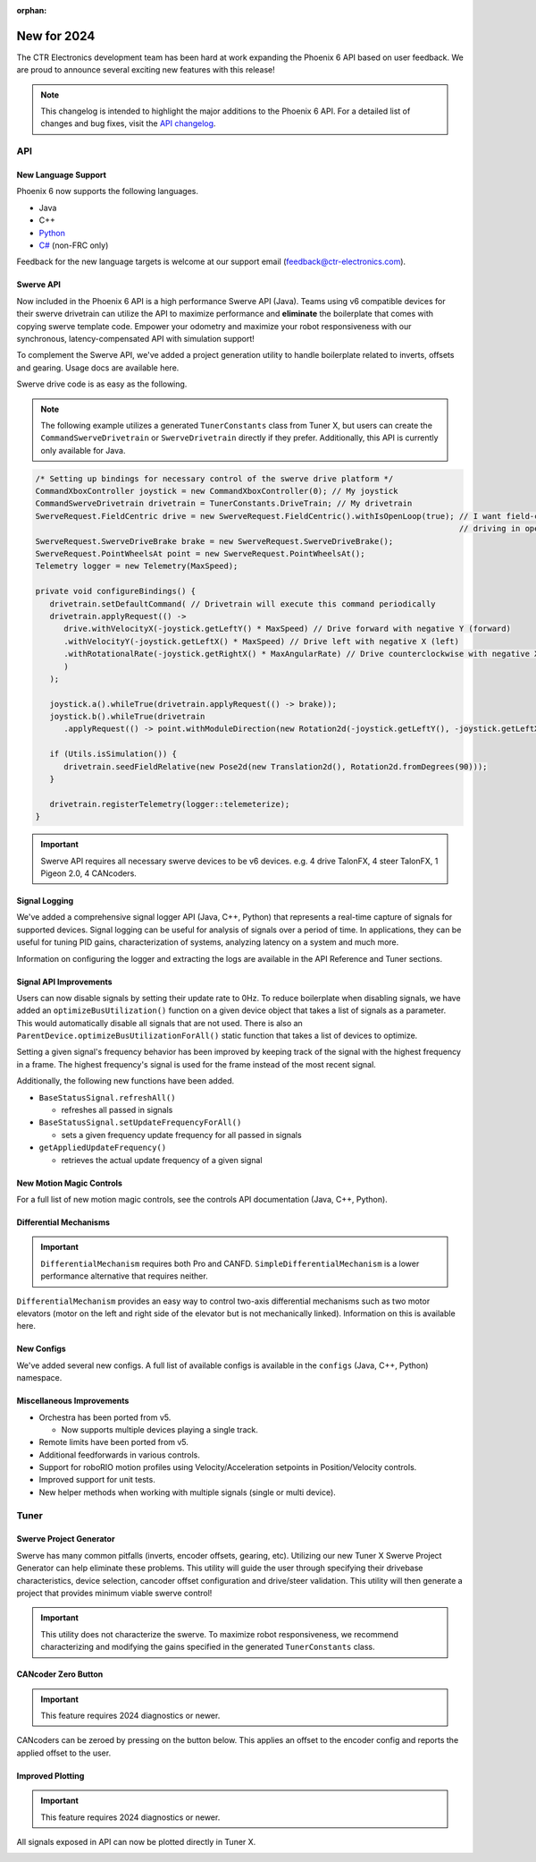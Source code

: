 :orphan:

New for 2024
============

The CTR Electronics development team has been hard at work expanding the Phoenix 6 API based on user feedback. We are proud to announce several exciting new features with this release!

.. note:: This changelog is intended to highlight the major additions to the Phoenix 6 API. For a detailed list of changes and bug fixes, visit the `API changelog <https://api.ctr-electronics.com/changelog>`__.

API
---

New Language Support
^^^^^^^^^^^^^^^^^^^^

Phoenix 6 now supports the following languages.

- Java
- C++
- `Python <https://pypi.org/project/phoenix6/>`__
- `C# <https://www.nuget.org/packages/Phoenix6/>`__ (non-FRC only)

Feedback for the new language targets is welcome at our support email (`feedback@ctr-electronics.com <mailto:feedback@ctr-electronics.com>`__).

Swerve API
^^^^^^^^^^

Now included in the Phoenix 6 API is a high performance Swerve API (Java). Teams using v6 compatible devices for their swerve drivetrain can utilize the API to maximize performance and **eliminate** the boilerplate that comes with copying swerve template code. Empower your odometry and maximize your robot responsiveness with our synchronous, latency-compensated API with simulation support!

To complement the Swerve API, we've added a project generation utility to handle boilerplate related to inverts, offsets and gearing. Usage docs are available here.

Swerve drive code is as easy as the following.

.. note:: The following example utilizes a generated ``TunerConstants`` class from Tuner X, but users can create the ``CommandSwerveDrivetrain`` or ``SwerveDrivetrain`` directly if they prefer. Additionally, this API is currently only available for Java.

.. code-block:: java

   /* Setting up bindings for necessary control of the swerve drive platform */
   CommandXboxController joystick = new CommandXboxController(0); // My joystick
   CommandSwerveDrivetrain drivetrain = TunerConstants.DriveTrain; // My drivetrain
   SwerveRequest.FieldCentric drive = new SwerveRequest.FieldCentric().withIsOpenLoop(true); // I want field-centric
                                                                                             // driving in open loop
   SwerveRequest.SwerveDriveBrake brake = new SwerveRequest.SwerveDriveBrake();
   SwerveRequest.PointWheelsAt point = new SwerveRequest.PointWheelsAt();
   Telemetry logger = new Telemetry(MaxSpeed);

   private void configureBindings() {
      drivetrain.setDefaultCommand( // Drivetrain will execute this command periodically
      drivetrain.applyRequest(() ->
         drive.withVelocityX(-joystick.getLeftY() * MaxSpeed) // Drive forward with negative Y (forward)
         .withVelocityY(-joystick.getLeftX() * MaxSpeed) // Drive left with negative X (left)
         .withRotationalRate(-joystick.getRightX() * MaxAngularRate) // Drive counterclockwise with negative X (left)
         )
      );

      joystick.a().whileTrue(drivetrain.applyRequest(() -> brake));
      joystick.b().whileTrue(drivetrain
         .applyRequest(() -> point.withModuleDirection(new Rotation2d(-joystick.getLeftY(), -joystick.getLeftX()))));

      if (Utils.isSimulation()) {
         drivetrain.seedFieldRelative(new Pose2d(new Translation2d(), Rotation2d.fromDegrees(90)));
      }

      drivetrain.registerTelemetry(logger::telemeterize);
   }

.. image:: images/swerve-simulation-video.gif
   :alt: GIF showing swerve simulation support

.. important:: Swerve API requires all necessary swerve devices to be v6 devices. e.g. 4 drive TalonFX, 4 steer TalonFX, 1 Pigeon 2.0, 4 CANcoders.

Signal Logging
^^^^^^^^^^^^^^

We've added a comprehensive signal logger API (Java, C++, Python) that represents a real-time capture of signals for supported devices. Signal logging can be useful for analysis of signals over a period of time. In applications, they can be useful for tuning PID gains, characterization of systems, analyzing latency on a system and much more.

Information on configuring the logger and extracting the logs are available in the API Reference and Tuner sections.

.. image:: images/tuner-x-log-extractor.png
   :alt: Log extractor page in Tuner X

Signal API Improvements
^^^^^^^^^^^^^^^^^^^^^^^

Users can now disable signals by setting their update rate to 0Hz. To reduce boilerplate when disabling signals, we have added an ``optimizeBusUtilization()`` function on a given device object that takes a list of signals as a parameter. This would automatically disable all signals that are not used. There is also an ``ParentDevice.optimizeBusUtilizationForAll()`` static function that takes a list of devices to optimize.

Setting a given signal's frequency behavior has been improved by keeping track of the signal with the highest frequency in a frame. The highest frequency's signal is used for the frame instead of the most recent signal.

Additionally, the following new functions have been added.

* ``BaseStatusSignal.refreshAll()``

  * refreshes all passed in signals

* ``BaseStatusSignal.setUpdateFrequencyForAll()``

  * sets a given frequency update frequency for all passed in signals

* ``getAppliedUpdateFrequency()``

  * retrieves the actual update frequency of a given signal

New Motion Magic Controls
^^^^^^^^^^^^^^^^^^^^^^^^^

For a full list of new motion magic controls, see the controls API documentation (Java, C++, Python).

Differential Mechanisms
^^^^^^^^^^^^^^^^^^^^^^^

.. important:: ``DifferentialMechanism`` requires both Pro and CANFD. ``SimpleDifferentialMechanism`` is a lower performance alternative that requires neither.

``DifferentialMechanism`` provides an easy way to control two-axis differential mechanisms such as two motor elevators (motor on the left and right side of the elevator but is not mechanically linked). Information on this is available here.

New Configs
^^^^^^^^^^^

We've added several new configs. A full list of available configs is available in the ``configs`` (Java, C++, Python) namespace.

Miscellaneous Improvements
^^^^^^^^^^^^^^^^^^^^^^^^^^

* Orchestra has been ported from v5.

  * Now supports multiple devices playing a single track.

* Remote limits have been ported from v5.
* Additional feedforwards in various controls.
* Support for roboRIO motion profiles using Velocity/Acceleration setpoints in Position/Velocity controls.
* Improved support for unit tests.
* New helper methods when working with multiple signals (single or multi device).

Tuner
-----

Swerve Project Generator
^^^^^^^^^^^^^^^^^^^^^^^^

Swerve has many common pitfalls (inverts, encoder offsets, gearing, etc). Utilizing our new Tuner X Swerve Project Generator can help eliminate these problems. This utility will guide the user through specifying their drivebase characteristics, device selection, cancoder offset configuration and drive/steer validation. This utility will then generate a project that provides minimum viable swerve control!

.. important:: This utility does not characterize the swerve. To maximize robot responsiveness, we recommend characterizing and modifying the gains specified in the generated ``TunerConstants`` class.

.. image:: images/tuner-swerve-page.png
   :alt: Picture of the swerve configuration page in Tuner X

.. add docs page adding information on the swerve API

CANcoder Zero Button
^^^^^^^^^^^^^^^^^^^^

.. important:: This feature requires 2024 diagnostics or newer.

CANcoders can be zeroed by pressing on the button below. This applies an offset to the encoder config and reports the applied offset to the user.

.. image:: images/tuner-zero-cancoder.png
   :alt: Picture with an arrow pointing at the zero cancoder icon
   :width: 350px

Improved Plotting
^^^^^^^^^^^^^^^^^

.. important:: This feature requires 2024 diagnostics or newer.

All signals exposed in API can now be plotted directly in Tuner X.

.. image:: images/tuner-signal-plotting.png
   :alt: Full signal plotting
